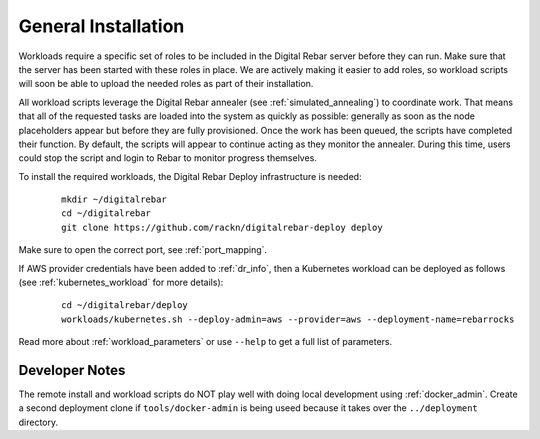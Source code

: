 .. index::
	pair: Installation; Workloads

.. _workloads_installation:

General Installation
--------------------

Workloads require a specific set of roles to be included in the Digital Rebar server before they can run.  Make sure that the server has been started with these roles in place.  We are actively making it easier to add roles, so workload scripts will soon be able to upload the needed roles as part of their installation.

All workload scripts leverage the Digital Rebar annealer (see :ref:`simulated_annealing`) to coordinate work.  That means that all of the requested tasks are loaded into the system as quickly as possible: generally as soon as the node placeholders appear but before they are fully provisioned.  Once the work has been queued, the scripts have completed their function.  By default, the scripts will appear to continue acting as they monitor the annealer.  During this time, users could stop the script and login to Rebar to monitor progress themselves.

To install the required workloads, the Digital Rebar Deploy infrastructure is needed:

  ::

  	mkdir ~/digitalrebar
  	cd ~/digitalrebar
  	git clone https://github.com/rackn/digitalrebar-deploy deploy

Make sure to open the correct port, see :ref:`port_mapping`.

If AWS provider credentials have been added to :ref:`dr_info`, then a Kubernetes workload can be deployed as follows (see :ref:`kubernetes_workload` for more details):

   :: 

  	cd ~/digitalrebar/deploy
  	workloads/kubernetes.sh --deploy-admin=aws --provider=aws --deployment-name=rebarrocks

Read more about :ref:`workload_parameters` or use ``--help`` to get a full list of parameters.

Developer Notes
~~~~~~~~~~~~~~~

The remote install and workload scripts do NOT play well with doing local development using :ref:`docker_admin`.  Create a second deployment clone if ``tools/docker-admin`` is being useed because it takes over the ``../deployment`` directory.